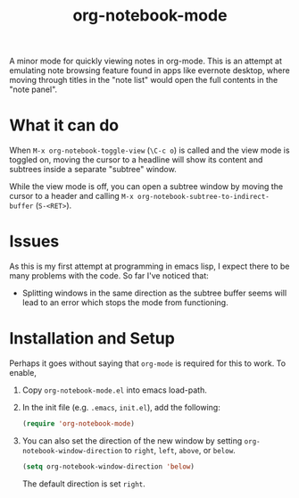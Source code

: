 #+Title: org-notebook-mode

A minor mode for quickly viewing notes in org-mode. This is an attempt at emulating note browsing feature found in apps like evernote desktop, where moving through titles in the "note list" would open the full contents in the "note panel".

* What it can do

When =M-x org-notebook-toggle-view= (=\C-c o=) is called and the view mode is toggled on, moving the cursor to a headline will show its content and subtrees inside a separate "subtree" window.

While the view mode is off, you can open a subtree window by moving the cursor to a header and calling =M-x org-notebook-subtree-to-indirect-buffer= (=S-<RET>=).

[[https::/github.com/liamst19/org-notebook-mode.git][file:data/org-notebook-mode.gif]]

* Issues

As this is my first attempt at programming in emacs lisp, I expect there to be many problems with the code. So far I've noticed that:

- Splitting windows in the same direction as the subtree buffer seems will lead to an error which stops the mode from functioning.

* Installation and Setup

Perhaps it goes without saying that =org-mode= is required for this to work. To enable,

 1. Copy =org-notebook-mode.el= into emacs load-path.
 2. In the init file (e.g. =.emacs=, =init.el=), add the following:
    
    #+BEGIN_SRC emacs-lisp
    (require 'org-notebook-mode)
    #+END_SRC
    
 3. You can also set the direction of the new window by setting =org-notebook-window-direction= to =right=, =left=, =above=, or =below=.
    
    #+BEGIN_SRC emacs-lisp
    (setq org-notebook-window-direction 'below)
    #+END_SRC
    
    The default direction is set =right=.
